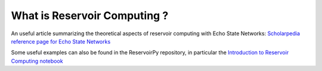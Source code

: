 .. _whats rc:

What is Reservoir Computing ?
=============================

An useful article summarizing the theoretical aspects of reservoir computing
with Echo State Networks:
`Scholarpedia reference page for Echo State Networks
<http://www.scholarpedia.org/article/Echo_state_network>`_

Some useful examples can also be found in the ReservoirPy repository,
in particular the
`Introduction to Reservoir Computing notebook
<https://github.com/reservoirpy/reservoirpy/tree/master/examples/
Introduction%20%20to%20Reservoir%20Computing>`_
